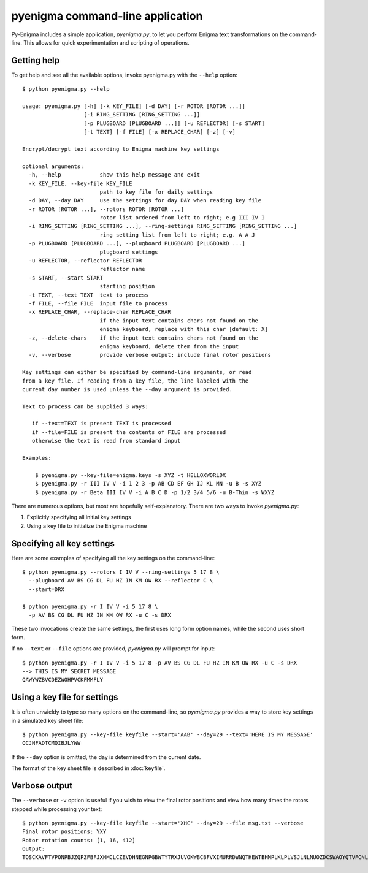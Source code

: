 pyenigma command-line application
=================================

Py-Enigma includes a simple application, *pyenigma.py*, to let you perform
Enigma text transformations on the command-line. This allows for quick
experimentation and scripting of operations.

Getting help
------------

To get help and see all the available options, invoke pyenigma.py with the
``--help`` option::

   $ python pyenigma.py --help

   usage: pyenigma.py [-h] [-k KEY_FILE] [-d DAY] [-r ROTOR [ROTOR ...]]
                      [-i RING_SETTING [RING_SETTING ...]]
                      [-p PLUGBOARD [PLUGBOARD ...]] [-u REFLECTOR] [-s START]
                      [-t TEXT] [-f FILE] [-x REPLACE_CHAR] [-z] [-v]

   Encrypt/decrypt text according to Enigma machine key settings

   optional arguments:
     -h, --help            show this help message and exit
     -k KEY_FILE, --key-file KEY_FILE
                           path to key file for daily settings
     -d DAY, --day DAY     use the settings for day DAY when reading key file
     -r ROTOR [ROTOR ...], --rotors ROTOR [ROTOR ...]
                           rotor list ordered from left to right; e.g III IV I
     -i RING_SETTING [RING_SETTING ...], --ring-settings RING_SETTING [RING_SETTING ...]
                           ring setting list from left to right; e.g. A A J
     -p PLUGBOARD [PLUGBOARD ...], --plugboard PLUGBOARD [PLUGBOARD ...]
                           plugboard settings
     -u REFLECTOR, --reflector REFLECTOR
                           reflector name
     -s START, --start START
                           starting position
     -t TEXT, --text TEXT  text to process
     -f FILE, --file FILE  input file to process
     -x REPLACE_CHAR, --replace-char REPLACE_CHAR
                           if the input text contains chars not found on the
                           enigma keyboard, replace with this char [default: X]
     -z, --delete-chars    if the input text contains chars not found on the
                           enigma keyboard, delete them from the input
     -v, --verbose         provide verbose output; include final rotor positions

   Key settings can either be specified by command-line arguments, or read
   from a key file. If reading from a key file, the line labeled with the
   current day number is used unless the --day argument is provided.

   Text to process can be supplied 3 ways:

      if --text=TEXT is present TEXT is processed
      if --file=FILE is present the contents of FILE are processed
      otherwise the text is read from standard input

   Examples:

       $ pyenigma.py --key-file=enigma.keys -s XYZ -t HELLOXWORLDX
       $ pyenigma.py -r III IV V -i 1 2 3 -p AB CD EF GH IJ KL MN -u B -s XYZ
       $ pyenigma.py -r Beta III IV V -i A B C D -p 1/2 3/4 5/6 -u B-Thin -s WXYZ
     
There are numerous options, but most are hopefully self-explanatory. There are
two ways to invoke *pyenigma.py*:

#. Explicitly specifying all initial key settings
#. Using a key file to initialize the Enigma machine


Specifying all key settings
---------------------------

Here are some examples of specifying all the key settings on the command-line::

   $ python pyenigma.py --rotors I IV V --ring-settings 5 17 8 \
     --plugboard AV BS CG DL FU HZ IN KM OW RX --reflector C \
     --start=DRX

   $ python pyenigma.py -r I IV V -i 5 17 8 \
     -p AV BS CG DL FU HZ IN KM OW RX -u C -s DRX

These two invocations create the same settings, the first uses long form
option names, while the second uses short form.

If no ``--text`` or ``--file`` options are provided, *pyenigma.py* will prompt
for input::

   $ python pyenigma.py -r I IV V -i 5 17 8 -p AV BS CG DL FU HZ IN KM OW RX -u C -s DRX
   --> THIS IS MY SECRET MESSAGE
   QAWYWZBVCDEZWOHPVCKFMMFLY


Using a key file for settings
-----------------------------

It is often unwieldy to type so many options on the command-line, so
*pyenigma.py* provides a way to store key settings in a simulated key sheet
file::

   $ python pyenigma.py --key-file keyfile --start='AAB' --day=29 --text='HERE IS MY MESSAGE'
   OCJNFADTCMQIBJLYWW


If the ``--day`` option is omitted, the day is determined from the current date.

The format of the key sheet file is described in :doc:`keyfile`.


Verbose output
--------------

The ``--verbose`` or ``-v`` option is useful if you wish to view the final rotor
positions and view how many times the rotors stepped while processing your
text::

   $ python pyenigma.py --key-file keyfile --start='XHC' --day=29 --file msg.txt --verbose
   Final rotor positions: YXY
   Rotor rotation counts: [1, 16, 412]
   Output:
   TOSCKAVFTVPONPBJZQPZFBFJXNMCLCZEVDHNEGNPGBWTYTRXJUVOKWBCBFVXIMURRDWNQTHEWTBHMPLKLPLVSJLNLNUOZDCSWAOYQTVFCNLERRWGJPOZMCIMVNVZBYQCVOQEXXFBJKFEEVKTLYNUMRBNHEQMIZXESQBFFSTNXWGMGIHDCAWFDBQRQRJCMOVDVQEEZGIFNPMGAGDVBIIYMZJYDVPIUOFHXSHTZBKCEOZABDPBOMXDZJUNIIMBCLTGZLQCTHAGUNBWMQUNYRJVEIOIHIQWCVJWPXBMVWHMSALPBPTENSLASKQUTJTCDYSCVJSXFANCCRGWAZVKJJOXXJOESZLRQKUEKZNYJNZMYQSAZVNPFRWFFZIWXSNZGNMWMACVOFSAGRJZCLDZEFATXNLVBBUA

